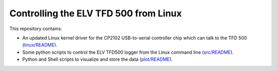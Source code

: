 Controlling the ELV TFD 500 from Linux
======================================

This repository contains:

- An updated Linux kernel driver for the CP2102 USB-to-serial controller
  chip which can talk to the TFD 500 (`linux/README`_).

- Some python scripts to control the ELV TFD500 logger from the Linux
  command line (`src/README`_).

- Python and Shell scripts to visualize and store the data (`plot/README`_).

.. _linux/README: linux/README.rst
.. _src/README: src/README.rst
.. _plot/README: plot/README.rst
